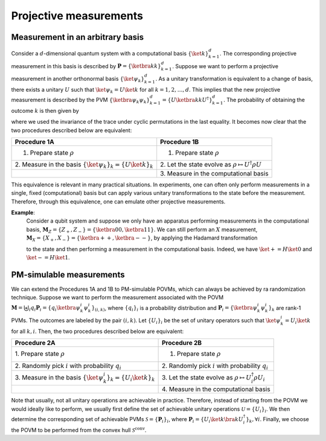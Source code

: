 .. _projective-measurements:

=======================
Projective measurements
=======================

---------------------------------
Measurement in an arbitrary basis
---------------------------------

Consider a :math:`d`-dimensional quantum system with a computational basis
:math:`\{ \ket{k}\}_{k=1}^d`. The corresponding projective measurement
in this basis is described by :math:`\mathbf{P} = \{\ketbra{k}{k}\}_{k=1}^d`.
Suppose we want to perform a projective measurement in another orthonormal basis
:math:`\{ \ket{\psi_k}\}_{k=1}^d`. As a unitary transformation is
equivalent to a change of basis, there exists a unitary :math:`U` such
that :math:`\ket{\psi_k} = U \ket{k}` for all :math:`k=1,2,\dots,d`.
This implies that the new projective measurement is described by the PVM
:math:`\{\ketbra{\psi_k}{\psi_k}\}_{k=1}^d = \{U \ketbra{k}{k} U^\dagger\}_{k=1}^d`.
The probability of obtaining the outcome :math:`k` is then given by

.. math::
   :label: probability

   p_k = \mathrm{Tr}[\ketbra{\psi_k}{\psi_k} \rho] = \mathrm{Tr}[U \ketbra{k}{k} U^\dagger \rho] = \mathrm{Tr}[\ketbra{k}{k} U^\dagger \rho U] \, ,

where we used the invariance of the trace under cyclic permutations in
the last equality. It becomes now clear that the two procedures
described below are equivalent:

.. container:: center

   +----------------------------------+-------------------------------+
   | Procedure 1A                     | Procedure 1B                  |
   +==================================+===============================+
   | 1. Prepare state :math:`\rho`    | 1. Prepare state :math:`\rho` |
   +----------------------------------+-------------------------------+
   | 2. Measure in the basis          | 2. Let the state evolve as    |
   | :math:`\{ \ket{\psi_k}\}_{k}     | :math:`\rho                   |
   | =\{ U \ket{k}\}_{k}`             | \mapsto U^\dagger \rho U`     |
   +----------------------------------+-------------------------------+
   |                                  | 3. Measure in the             |
   |                                  | computational basis           |
   +----------------------------------+-------------------------------+


This equivalence is relevant in many practical situations. In
experiments, one can often only perform measurements in a single, fixed
(computational) basis but can apply various unitary transformations to
the state before the measurement. Therefore, through this equivalence,
one can emulate other projective measurements.


**Example**:
   Consider a qubit system and suppose we only have an apparatus
   performing measurements in the computational basis,
   :math:`\mathbf{M}_Z = \{Z_+ , Z_-\} = \{ \ketbra{0}{0} , \ketbra{1}{1}\}`. We
   can still perform an :math:`X` measurement,
   :math:`\mathbf{M}_X = \{X_+ , X_-\} = \{\ketbra{+}{+} , \ketbra{-}{-}\}`, by
   applying the Hadamard transformation

   .. math::
      :label: hadamard

      H = \frac{1}{\sqrt{2}} \begin{bmatrix} 1 & 1 \\ 1 & -1 \end{bmatrix}

   to the state and then performing a measurement in the computational
   basis. Indeed, we have :math:`\ket{+} = H \ket{0}` and
   :math:`\ket{-} = H \ket{1}`.

-------------------------
PM-simulable measurements
-------------------------

We can extend the Procedures 1A and 1B to PM-simulable POVMs, which can
always be achieved by ra randomization technique. Suppose we want to perform the
measurement associated with the POVM
:math:`\mathbf{M} = \biguplus_i q_i \mathbf{P}_i = \{q_i \ketbra{\psi^{i}_k}{\psi^{i}_k} \}_{(i,k)}`,
where :math:`\{q_i\}_i` is a probability distribution and
:math:`\mathbf{P}_i = \{\ketbra{\psi^{i}_k}{\psi^{i}_k}\}_k` are rank-1 PVMs. The
outcomes are labeled by the pair :math:`(i,k)`. Let :math:`\{U_i\}_i` be
the set of unitary operators such that
:math:`\ket{\psi^{i}_k} = U_i \ket{k}` for all :math:`k,i`. Then, the
two procedures described below are equivalent:

.. container:: center

   +----------------------------------+-------------------------------+
   | Procedure 2A                     | Procedure 2B                  |
   +==================================+===============================+
   | 1. Prepare state                 | 1. Prepare state :math:`\rho` |
   | :math:`\rho`                     |                               |
   +----------------------------------+-------------------------------+
   | 2. Randomly pick :math:`i`       | 2. Randomly pick :math:`i`    |
   | with probability :math:`q_i`     | with probability :math:`q_i`  |
   +----------------------------------+-------------------------------+
   | 3. Measure in the basis          | 3. Let the state evolve as    |
   | :math:`\{                        | :math:`\rho \mapsto           |
   | \ket{\psi^{i}_k}\}_{k} =\{       | U_{i}^\dagger \rho U_{i}`     |
   | U_{i} \ket{k}\}_{k}`             |                               |
   +----------------------------------+-------------------------------+
   |                                  | 4. Measure in the             |
   |                                  | computational basis           |
   +----------------------------------+-------------------------------+

Note that usually, not all unitary operations are achievable in
practice. Therefore, instead of starting from the POVM we would ideally
like to perform, we usually first define the set of achievable unitary
operations :math:`\mathcal{U}=\{U_i\}_i`. We then determine the
corresponding set of achievable PVMs :math:`\mathcal{S}=\{\mathbf{P}_i\}_i`,
where
:math:`\mathbf{P}_i = \{U_i \ket{k} \bra{k} U_i^\dagger\}_k, \forall i`.
Finally, we choose the POVM to be performed from the convex hull
:math:`\mathcal{S}^\mathrm{conv}`.
